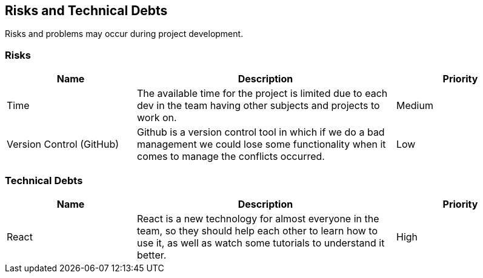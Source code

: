 ifndef::imagesdir[:imagesdir: ../images]

[[section-technical-risks]]
== Risks and Technical Debts
Risks and problems may occur during project development.

=== Risks

[options="header", cols="1,2,1"]
|===
| Name | Description | Priority
| Time | The available time for the project is limited due to each dev in the team having other subjects and projects to work on. | Medium
| Version Control (GitHub) | Github is a version control tool in which if we do a bad management we could lose some functionality when it comes to manage the conflicts occurred. | Low
|===

=== Technical Debts

[options="header", cols="1,2,1"]
|===
| Name | Description | Priority
| React | React is a new technology for almost everyone in the team, so they should help each other to learn how to use it, as well as watch some tutorials to understand it better. | High
|===
